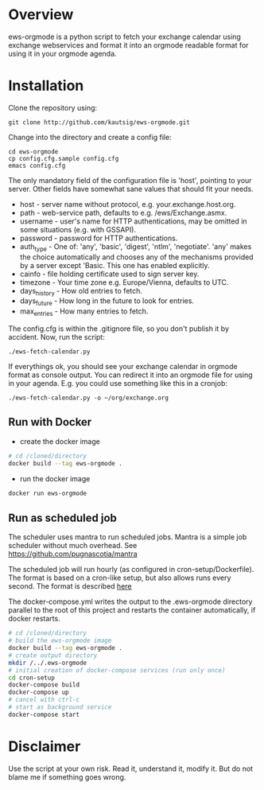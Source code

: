 * Overview
ews-orgmode is a python script to fetch your exchange calendar using exchange webservices and format it
into an orgmode readable format for using it in your orgmode agenda.

* Installation
Clone the repository using:

: git clone http://github.com/kautsig/ews-orgmode.git

Change into the directory and create a config file:

: cd ews-orgmode
: cp config.cfg.sample config.cfg
: emacs config.cfg

The only mandatory field of the configuration file is 'host', pointing
to your server. Other fields have somewhat sane values that should fit
your needs.

+ host - server name without protocol, e.g. your.exchange.host.org.
+ path - web-service path, defaults to e.g. /ews/Exchange.asmx.
+ username - user's name for HTTP authentications, may be omitted in
  some situations (e.g. with GSSAPI).
+ password - password for HTTP authentications.
+ auth_type - One of: 'any', 'basic', 'digest', 'ntlm',
  'negotiate'. 'any' makes the choice automatically and chooses any of
  the mechanisms provided by a server except 'Basic. This one has enabled explicitly.
+ cainfo - file holding certificate used to sign server key.
+ timezone - Your time zone e.g. Europe/Vienna, defaults to UTC.
+ days_history - How old entries to fetch.
+ days_future - How long in the future to look for entries.
+ max_entries - How many entries to fetch.

The config.cfg is within the .gitignore file, so you don't publish it by accident.
Now, run the script:

: ./ews-fetch-calendar.py

If everythings ok, you should see your exchange calendar in orgmode format as console output. You 
can redirect it into an orgmode file for using in your agenda. E.g. you could  use something like this
in a cronjob:

: ./ews-fetch-calendar.py -o ~/org/exchange.org

** Run with Docker

- create the docker image
#+BEGIN_SRC sh
# cd /cloned/directory
docker build --tag ews-orgmode .
#+END_SRC

- run the docker image
#+BEGIN_SRC sh
docker run ews-orgmode
#+END_SRC

** Run as scheduled job

The scheduler uses mantra to run scheduled jobs. Mantra is a simple job
scheduler without much overhead. See https://github.com/pugnascotia/mantra


The scheduled job will run hourly (as configured in cron-setup/Dockerfile). The
format is based on a cron-like setup, but also allows runs every second. The
format is described [[https://godoc.org/github.com/robfig/cron][here]]

The docker-compose.yml writes the output to the .ews-orgmode directory parallel to the root of
this project and restarts the container automatically, if docker restarts.

#+BEGIN_SRC sh
# cd /cloned/directory
# build the ews-orgmode image
docker build --tag ews-orgmode .
# create output directory
mkdir /../.ews-orgmode
# initial creation of docker-compose services (run only once)
cd cron-setup
docker-compose build
docker-compose up
# cancel with ctrl-c
# start as background service
docker-compose start

#+END_SRC

* Disclaimer
Use the script at your own risk. Read it, understand it, modify it. But do not
blame me if something goes wrong.
